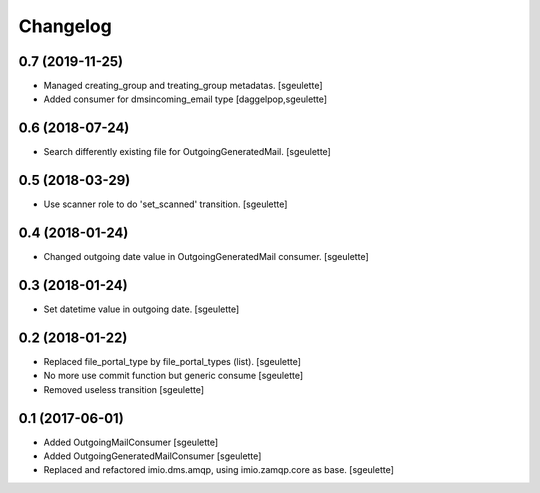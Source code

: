 Changelog
=========


0.7 (2019-11-25)
----------------

- Managed creating_group and treating_group metadatas.
  [sgeulette]
- Added consumer for dmsincoming_email type
  [daggelpop,sgeulette]

0.6 (2018-07-24)
----------------

- Search differently existing file for OutgoingGeneratedMail.
  [sgeulette]

0.5 (2018-03-29)
----------------

- Use scanner role to do 'set_scanned' transition.
  [sgeulette]

0.4 (2018-01-24)
----------------

- Changed outgoing date value in OutgoingGeneratedMail consumer.
  [sgeulette]

0.3 (2018-01-24)
----------------

- Set datetime value in outgoing date.
  [sgeulette]

0.2 (2018-01-22)
----------------

- Replaced file_portal_type by file_portal_types (list).
  [sgeulette]
- No more use commit function but generic consume
  [sgeulette]
- Removed useless transition
  [sgeulette]

0.1 (2017-06-01)
----------------

- Added OutgoingMailConsumer
  [sgeulette]
- Added OutgoingGeneratedMailConsumer
  [sgeulette]
- Replaced and refactored imio.dms.amqp, using imio.zamqp.core as base.
  [sgeulette]
